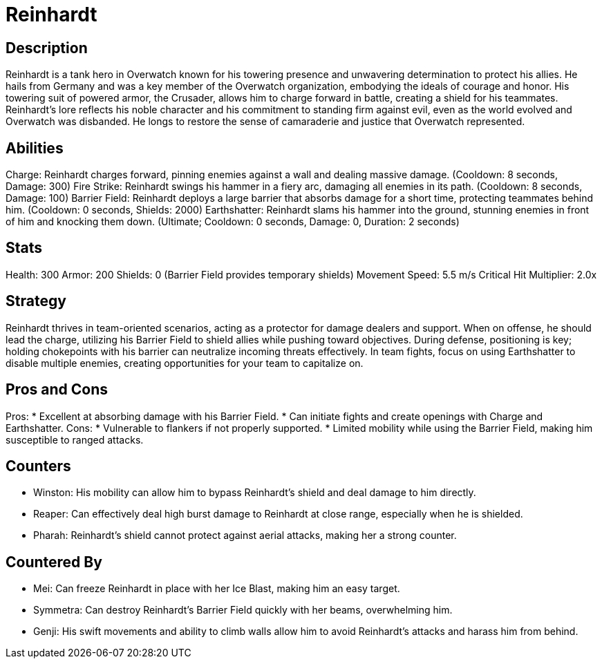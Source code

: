 = Reinhardt

== Description
Reinhardt is a tank hero in Overwatch known for his towering presence and unwavering determination to protect his allies. He hails from Germany and was a key member of the Overwatch organization, embodying the ideals of courage and honor. His towering suit of powered armor, the Crusader, allows him to charge forward in battle, creating a shield for his teammates. Reinhardt's lore reflects his noble character and his commitment to standing firm against evil, even as the world evolved and Overwatch was disbanded. He longs to restore the sense of camaraderie and justice that Overwatch represented.

== Abilities

Charge: Reinhardt charges forward, pinning enemies against a wall and dealing massive damage. (Cooldown: 8 seconds, Damage: 300)
Fire Strike: Reinhardt swings his hammer in a fiery arc, damaging all enemies in its path. (Cooldown: 8 seconds, Damage: 100)
Barrier Field: Reinhardt deploys a large barrier that absorbs damage for a short time, protecting teammates behind him. (Cooldown: 0 seconds, Shields: 2000)
Earthshatter: Reinhardt slams his hammer into the ground, stunning enemies in front of him and knocking them down. (Ultimate; Cooldown: 0 seconds, Damage: 0, Duration: 2 seconds)

== Stats

Health: 300
Armor: 200
Shields: 0 (Barrier Field provides temporary shields)
Movement Speed: 5.5 m/s
Critical Hit Multiplier: 2.0x

== Strategy
Reinhardt thrives in team-oriented scenarios, acting as a protector for damage dealers and support. When on offense, he should lead the charge, utilizing his Barrier Field to shield allies while pushing toward objectives. During defense, positioning is key; holding chokepoints with his barrier can neutralize incoming threats effectively. In team fights, focus on using Earthshatter to disable multiple enemies, creating opportunities for your team to capitalize on.

== Pros and Cons

Pros:
* Excellent at absorbing damage with his Barrier Field.
* Can initiate fights and create openings with Charge and Earthshatter.
Cons:
* Vulnerable to flankers if not properly supported.
* Limited mobility while using the Barrier Field, making him susceptible to ranged attacks.

== Counters

* Winston: His mobility can allow him to bypass Reinhardt's shield and deal damage to him directly.
* Reaper: Can effectively deal high burst damage to Reinhardt at close range, especially when he is shielded.
* Pharah: Reinhardt's shield cannot protect against aerial attacks, making her a strong counter.

== Countered By

* Mei: Can freeze Reinhardt in place with her Ice Blast, making him an easy target.
* Symmetra: Can destroy Reinhardt's Barrier Field quickly with her beams, overwhelming him.
* Genji: His swift movements and ability to climb walls allow him to avoid Reinhardt’s attacks and harass him from behind.